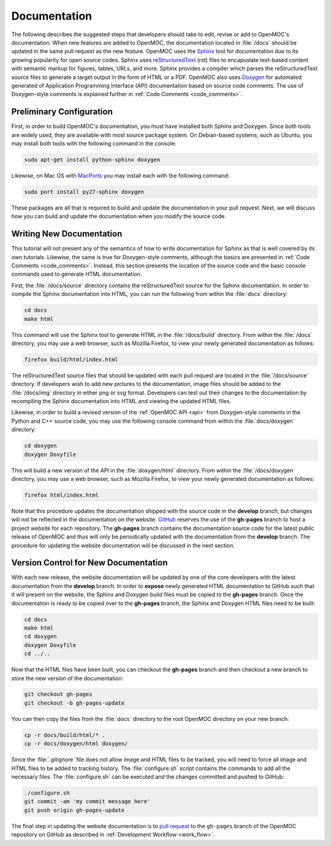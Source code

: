 .. _documentation:

=============
Documentation
=============

The following describes the suggested steps that developers should take to edit, revise or add to OpenMOC's documentation. When new features are added to OpenMOC, the documentation located in :file:`/docs` should be updated in the same pull request as the new feature. OpenMOC uses the Sphinx_ tool for documentation due to its growing popularity for open source codes. Sphinx uses reStructuredText_ (rst) files to encapuslate text-based content with semantic markup for figures, tables, URLs, and more. Sphinx provides a compiler which parses the reStructuredText source files to generate a target output in the form of HTML or a PDF. OpenMOC also uses Doxygen_ for automated generated of Application Programming Interface (API) documentation based on source code comments. The use of Doxygen-style comments is explained further in :ref:`Code Comments <code_comments>`.


-------------------------
Preliminary Configuration
-------------------------

First, in order to build OpenMOC's documentation, you must have installed both Sphinx and Doxygen. Since both tools are widely used, they are available with most source package system. On Debian-based systems, such as Ubuntu, you may install both tools with the following command in the console:

.. code-block:: none

    sudo apt-get install python-sphinx doxygen

Likewise, on Mac OS with MacPorts_ you may install each with the following command:

.. code-block:: none

    sudo port install py27-sphinx doxygen

These packages are all that is required to build and update the documentation in your pull request. Next, we will discuss how you can build and update the documentation when you modify the source code.

-------------------------
Writing New Documentation
-------------------------

This tutorial will not present any of the semantics of how to write documentation for Sphinx as that is well covered by its own tutorials. Likewise, the same is true for Doxygen-style comments, although the basics are presented in :ref:`Code Comments <code_comments>`. Instead, this section presents the location of the source code and the basic console commands used to generate HTML documentation.

First, the :file:`/docs/source` directory contains the reStructuredText source for the Sphinx documentation. In order to compile the Sphinx documentation into HTML, you can run the following from within the :file:`docs` directory:

.. code-block:: none

    cd docs
    make html

This command will use the Sphinx tool to generate HTML in the :file:`/docs/build` directory. From within the :file:`/docs` directory, you may use a web browser, such as Mozilla Firefox, to view your newly generated documentation as follows:

.. code-block:: none

    firefox build/html/index.html

The reStructuredText source files that should be updated with each pull request are located in the :file:`/docs/source` directory. If developers wish to add new pictures to the documentation, image files should be added to the :file:`/docs/img` directory in either png or svg format. Developers can test out their changes to the documentation by recompiling the Sphinx documentation into HTML and viewing the updated HTML files.

Likewise, in order to build a revised version of the :ref:`OpenMOC API <api>` from Doxygen-style comments in the Python and C++ source code, you may use the following console command from within the :file:`docs/doxygen` directory:

.. code-block:: none

    cd doxygen
    doxygen Doxyfile

This will build a new version of the API in the :file:`doxygen/html` directory. From within the :file:`/docs/doxygen` directory, you may use a web browser, such as Mozilla Firefox, to view your newly generated documentation as follows:

.. code-block:: none

    firefox html/index.html

Note that this procedure updates the documentation shipped with the source code in the **develop** branch, but changes will not be reflected in the documentation on the website. GitHub_ reserves the use of the **gh-pages** branch to host a project website for each repository. The **gh-pages** branch contains the documentation source code for the latest public release of OpenMOC and thus will only be periodically updated with the documentation from the **develop** branch. The procedure for updating the website documentation will be discussed in the next section.

-------------------------------------
Version Control for New Documentation
-------------------------------------

With each new release, the website documentation will be updated by one of the core developers with the latest documentation from the **develop** branch. In order to **expose** newly generated HTML documentation to GitHub such that it will present on the website, the Sphinx and Doxygen build files must be copied to the **gh-pages** branch. Once the documentation is ready to be copied over to the **gh-pages** branch, the Sphinx and Doxygen HTML files need to be built:

.. code-block:: none

    cd docs
    make html
    cd doxygen
    doxygen Doxyfile
    cd ../..

Now that the HTML files have been built, you can checkout the **gh-pages** branch and then checkout a new branch to store the new version of the documentation:

.. code-block:: none

    git checkout gh-pages
    git checkout -b gh-pages-update

You can then copy the files from the :file:`docs` directory to the root OpenMOC directory on your new branch:

.. code-block:: none

    cp -r docs/build/html/* .
    cp -r docs/doxygen/html doxygen/

Since the :file:`.gitignore` file does not allow image and HTML files to be tracked, you will need to force all image and HTML files to be added to tracking history. The :file:`configure.sh` script contains the commands to add all the necessary files. The :file:`configure.sh` can be executed and the changes committed and pushed to GitHub:

.. code-block:: none

    ./configure.sh
    git commit -am 'my commit message here'
    git push origin gh-pages-update

The final step in updating the website documentation is to `pull request`_ to the ``gh-pages`` branch of the OpenMOC repository on GitHub as described in :ref:`Development Workflow <work_flow>`.

.. _Sphinx: http://sphinx-doc.org/
.. _reStructuredText: http://docutils.sourceforge.net/rst.html
.. _Doxygen: http://www.stack.nl/~dimitri/doxygen/
.. _MacPorts: http://www.macports.org/
.. _GitHub: https://github.com/mit-crpg/OpenMOC
.. _pull request: https://help.github.com/articles/using-pull-requests
